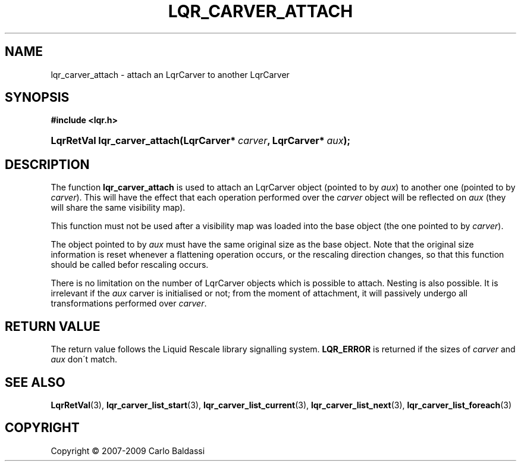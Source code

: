.\"     Title: \fBlqr_carver_attach\fR
.\"    Author: Carlo Baldassi
.\" Generator: DocBook XSL Stylesheets v1.73.2 <http://docbook.sf.net/>
.\"      Date: 10 Maj 2009
.\"    Manual: LqR library API reference
.\"    Source: LqR library 0.4.0 API (3:0:3)
.\"
.TH "\FBLQR_CARVER_ATTACH\FR" "3" "10 Maj 2009" "LqR library 0.4.0 API (3:0:3)" "LqR library API reference"
.\" disable hyphenation
.nh
.\" disable justification (adjust text to left margin only)
.ad l
.SH "NAME"
lqr_carver_attach \- attach an LqrCarver to another LqrCarver
.SH "SYNOPSIS"
.sp
.ft B
.nf
#include <lqr\&.h>
.fi
.ft
.HP 28
.BI "LqrRetVal lqr_carver_attach(LqrCarver*\ " "carver" ", LqrCarver*\ " "aux" ");"
.SH "DESCRIPTION"
.PP
The function
\fBlqr_carver_attach\fR
is used to attach an
LqrCarver
object (pointed to by
\fIaux\fR) to another one (pointed to by
\fIcarver\fR)\&. This will have the effect that each operation performed over the
\fIcarver\fR
object will be reflected on
\fIaux\fR
(they will share the same visibility map)\&.
.PP
This function must not be used after a visibility map was loaded into the base object (the one pointed to by
\fIcarver\fR)\&.
.PP
The object pointed to by
\fIaux\fR
must have the same original size as the base object\&. Note that the original size information is reset whenever a flattening operation occurs, or the rescaling direction changes, so that this function should be called befor rescaling occurs\&.
.PP
There is no limitation on the number of
LqrCarver
objects which is possible to attach\&. Nesting is also possible\&. It is irrelevant if the
\fIaux\fR
carver is initialised or not; from the moment of attachment, it will passively undergo all transformations performed over
\fIcarver\fR\&.
.SH "RETURN VALUE"
.PP
The return value follows the Liquid Rescale library signalling system\&.
\fBLQR_ERROR\fR
is returned if the sizes of
\fIcarver\fR
and
\fIaux\fR
don\'t match\&.
.SH "SEE ALSO"
.PP

\fBLqrRetVal\fR(3), \fBlqr_carver_list_start\fR(3), \fBlqr_carver_list_current\fR(3), \fBlqr_carver_list_next\fR(3), \fBlqr_carver_list_foreach\fR(3)
.SH "COPYRIGHT"
Copyright \(co 2007-2009 Carlo Baldassi
.br
